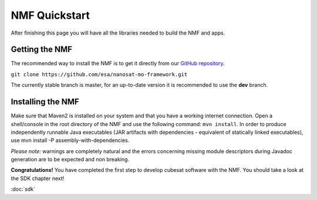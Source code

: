 NMF Quickstart
================================================
After finishing this page you will have all the libraries needed to build the NMF and apps.

Getting the NMF
---------------
The recommended way to install the NMF is to get it directly from our `GitHub repository <https://github.com/esa/nanosat-mo-framework>`_.

``git clone https://github.com/esa/nanosat-mo-framework.git``

The currently stable branch is master, for an up-to-date version it is recommended to use the **dev** branch.

Installing the NMF
------------------
Make sure that Maven2 is installed on your system and that you have a working internet connection. Open a shell/console in the root directory of the NMF and use the following command: ``mvn install``.
In order to produce independently runnable Java executables (JAR artifacts with dependencies - equivalent of statically linked executables), use mvn install -P assembly-with-dependencies.

*Please note:* warnings are completely natural and the errors concerning missing module descriptors during Javadoc generation are to be expected and non breaking.

**Congratulations!** You have completed the first step to develop cubesat software with the NMF. You should take a look at the SDK chapter next!

:doc:`sdk`
